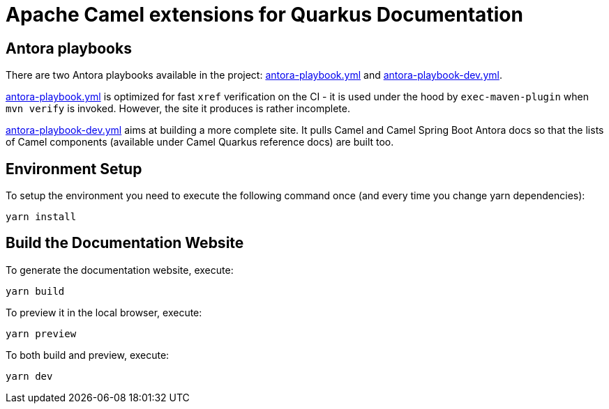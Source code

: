 = Apache Camel extensions for Quarkus Documentation

== Antora playbooks

There are two Antora playbooks available in the project: link:antora-playbook.yml[antora-playbook.yml] and
link:antora-playbook-dev.yml[antora-playbook-dev.yml].

link:antora-playbook.yml[antora-playbook.yml] is optimized for fast `xref` verification on the CI - it is used under
the hood by `exec-maven-plugin` when `mvn verify` is invoked. However, the site it produces is rather
incomplete.

link:antora-playbook-dev.yml[antora-playbook-dev.yml] aims at building a more complete site. It pulls Camel and Camel
Spring Boot Antora docs so that the lists of Camel components (available under Camel Quarkus reference docs) are built
too.


== Environment Setup

To setup the environment you need to execute the following command once (and every time you change yarn dependencies):

[code,shell]
----
yarn install
----

== Build the Documentation Website

To generate the documentation website, execute:

[code,shell]
----
yarn build
----

To preview it in the local browser, execute:

[code,shell]
----
yarn preview
----

To both build and preview, execute:

[code,shell]
----
yarn dev
----
